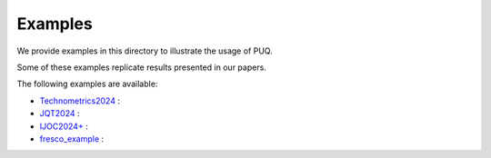 
Examples
~~~~~~~~

We provide examples in this directory to illustrate the usage of PUQ. 

Some of these examples replicate results presented in our papers. 

The following examples are available:

* `Technometrics2024 </Technometrics2024>`_ :

* `JQT2024 </JQT2024>`_ :

* `IJOC2024+ </IJOC2024+>`_ :

* `fresco_example </fresco_example>`_ :